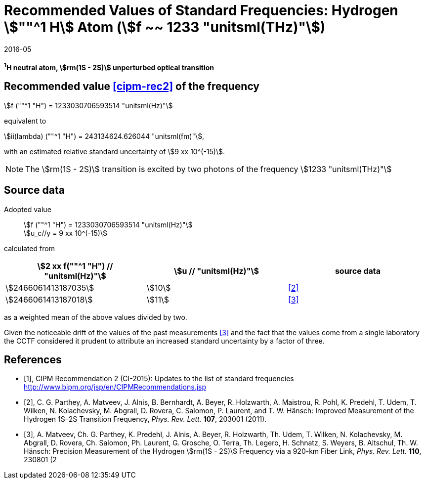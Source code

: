 = Recommended Values of Standard Frequencies: Hydrogen stem:[""^1 H] Atom (stem:[f ~~ 1233 "unitsml(THz)"])
:appendix-id: 2
:partnumber: 2.2
:edition: 9
:copyright-year: 2019
:language: en
:docnumber: SI MEP M REC 1233THz
:title-appendix-en: Recommended values of standard frequencies for applications including the practical realization of the metre and secondary representations of the second
:title-appendix-fr: Valeurs recommandées des fréquences étalons destinées à la mise en pratique de la définition du mètre et aux représentations secondaires de la seconde
:title-part-en: Hydrogen stem:[""^1 H] Atom (stem:[f ~~ 1233 "unitsml(THz)"])
:title-part-fr: Hydrogen stem:[""^1 H] Atom (stem:[f ~~ 1233 "unitsml(THz)"])
:title-en: The International System of Units
:title-fr: Le système international d’unités
:doctype: mise-en-pratique
:committee-acronym: CCL-CCTF-WGFS
:committee-en: CCL-CCTF Frequency Standards Working Group
:si-aspect: m_c_deltanu
:docstage: in-force
:confirmed-date: 2015-10
:revdate: 2016-05
:docsubstage: 60
:imagesdir: images
:mn-document-class: bipm
:mn-output-extensions: xml,html,pdf,rxl
:local-cache-only:
:data-uri-image:

[%unnumbered]
== {blank}

*^1^H neutral atom, stem:[rm(1S - 2S)] unperturbed optical transition*

== Recommended value <<cipm-rec2>> of the frequency

stem:[f (""^1 "H") = 1233030706593514 "unitsml(Hz)"]

equivalent to

stem:[ii(lambda) (""^1 "H") = 243134624.626044 "unitsml(fm)"],

with an estimated relative standard uncertainty of stem:[9 xx 10^(-15)].

NOTE: The stem:[rm(1S - 2S)] transition is excited by two photons of the frequency stem:[1233 "unitsml(THz)"]

== Source data

Adopted value:: stem:[f (""^1 "H") = 1233030706593514 "unitsml(Hz)"] +
stem:[u_c//y = 9 xx 10^(-15)]

calculated from

[cols="<,^,^"]
[%unnumbered]
|===
h| stem:[2 xx f(""^1 "H") // "unitsml(Hz)"] h| stem:[u // "unitsml(Hz)"] h| source data

| stem:[2466061413187035] | stem:[10] | <<parthey>>
| stem:[2466061413187018] | stem:[11] | <<matveev>>
|===

as a weighted mean of the above values divided by two.

Given the noticeable drift of the values of the past measurements
<<matveev>> and the fact that the values come from a single
laboratory the CCTF considered it prudent to attribute an increased
standard uncertainty by a factor of three.

[bibliography]
== References

* [[[cipm-rec2,1]]], CIPM Recommendation 2 (CI-2015): Updates to the list of standard frequencies http://www.bipm.org/jsp/en/CIPMRecommendations.jsp

* [[[parthey,2]]], C. G. Parthey, A. Matveev, J. Alnis, B. Bernhardt, A. Beyer, R. Holzwarth, A. Maistrou, R. Pohl, K. Predehl, T. Udem, T. Wilken, N. Kolachevsky, M. Abgrall, D. Rovera, C. Salomon, P. Laurent, and T. W. Hänsch: Improved Measurement of the Hydrogen 1S–2S Transition Frequency, _Phys. Rev. Lett._ *107*, 203001 (2011).

* [[[matveev,3]]], A. Matveev, Ch. G. Parthey, K. Predehl, J. Alnis, A. Beyer, R. Holzwarth, Th. Udem, T. Wilken, N. Kolachevsky, M. Abgrall, D. Rovera, Ch. Salomon, Ph. Laurent, G. Grosche, O. Terra, Th. Legero, H. Schnatz, S. Weyers, B. Altschul, Th. W. Hänsch: Precision Measurement of the Hydrogen stem:[rm(1S - 2S)] Frequency via a 920-km Fiber Link, _Phys. Rev. Lett._ *110*, 230801 (2
